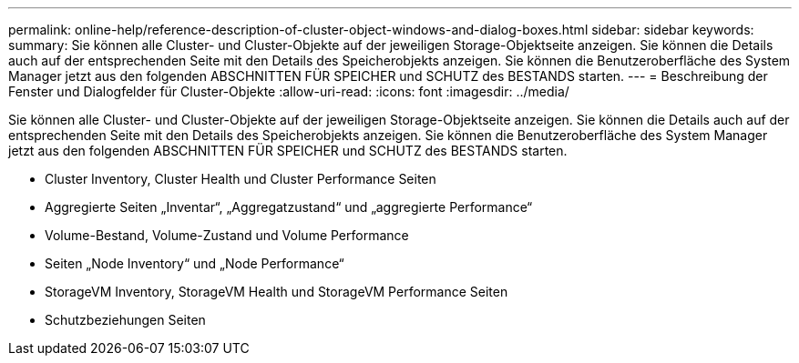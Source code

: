 ---
permalink: online-help/reference-description-of-cluster-object-windows-and-dialog-boxes.html 
sidebar: sidebar 
keywords:  
summary: Sie können alle Cluster- und Cluster-Objekte auf der jeweiligen Storage-Objektseite anzeigen. Sie können die Details auch auf der entsprechenden Seite mit den Details des Speicherobjekts anzeigen. Sie können die Benutzeroberfläche des System Manager jetzt aus den folgenden ABSCHNITTEN FÜR SPEICHER und SCHUTZ des BESTANDS starten. 
---
= Beschreibung der Fenster und Dialogfelder für Cluster-Objekte
:allow-uri-read: 
:icons: font
:imagesdir: ../media/


[role="lead"]
Sie können alle Cluster- und Cluster-Objekte auf der jeweiligen Storage-Objektseite anzeigen. Sie können die Details auch auf der entsprechenden Seite mit den Details des Speicherobjekts anzeigen. Sie können die Benutzeroberfläche des System Manager jetzt aus den folgenden ABSCHNITTEN FÜR SPEICHER und SCHUTZ des BESTANDS starten.

* Cluster Inventory, Cluster Health und Cluster Performance Seiten
* Aggregierte Seiten „Inventar“, „Aggregatzustand“ und „aggregierte Performance“
* Volume-Bestand, Volume-Zustand und Volume Performance
* Seiten „Node Inventory“ und „Node Performance“
* StorageVM Inventory, StorageVM Health und StorageVM Performance Seiten
* Schutzbeziehungen Seiten

